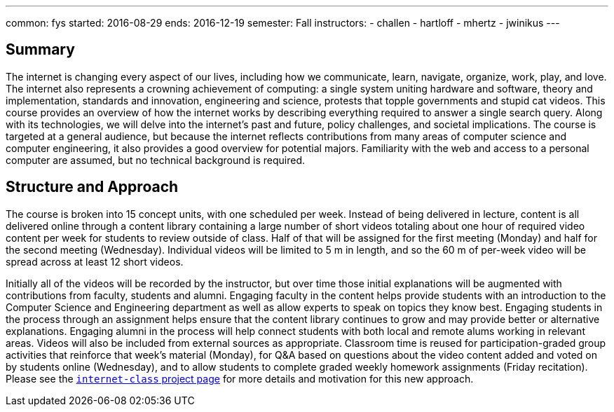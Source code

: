 ---
common: fys
started: 2016-08-29
ends: 2016-12-19
semester: Fall
instructors:
- challen
- hartloff
- mhertz
- jwinikus
---
++++
<a class="anchor" id="summary"></a>
++++
== Summary

The internet is changing every aspect of our lives, including how we
communicate, learn, navigate, organize, work, play, and love.
//
The internet also represents a crowning achievement of computing: a single
system uniting hardware and software, theory and implementation, standards
and innovation, engineering and science, protests that topple governments and
stupid cat videos.
//
This course provides an overview of how the internet works by describing
everything required to answer a single search query.
//
Along with its technologies, we will delve into the internet’s past and
future, policy challenges, and societal implications.
//
The course is targeted at a general audience, but because the internet
reflects contributions from many areas of computer science and computer
engineering, it also provides a good overview for potential majors.
//
Familiarity with the web and access to a personal computer are assumed, but
no technical background is required.

== Structure and Approach

The course is broken into 15 concept units, with one scheduled per week.
//
Instead of being delivered in lecture, content is all delivered online
through a content library containing a large number of short videos totaling
about one hour of required video content per week for students to review
outside of class.
//
Half of that will be assigned for the first meeting (Monday) and half for the
second meeting (Wednesday).
//
Individual videos will be limited to 5 m in length, and so the 60 m of
per-week video will be spread across at least 12 short videos.

Initially all of the videos will be recorded by the instructor, but over time
those initial explanations will be augmented with contributions from faculty,
students and alumni.
//
Engaging faculty in the content helps provide students with an introduction
to the Computer Science and Engineering department as well as allow experts
to speak on topics they know best.
//
Engaging students in the process through an assignment helps ensure that the
content library continues to grow and may provide better or alternative
explanations.
//
Engaging alumni in the process will help connect students with both local and
remote alums working in relevant areas.
//
Videos will also be included from external sources as appropriate.
//
Classroom time is reused for participation-graded group activities that
reinforce that week’s material (Monday), for Q&A based on questions about the
video content added and voted on by students online (Wednesday), and to allow
students to complete graded weekly homework assignments (Friday recitation).
//
Please see the link:/projects/internetclass[`internet-class` project page]
for more details and motivation for this new approach.
